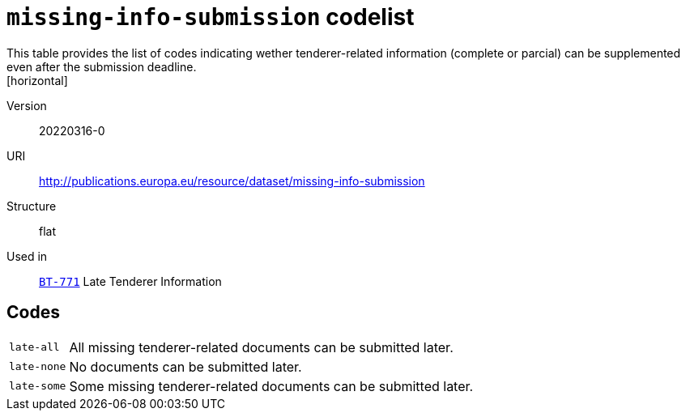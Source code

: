 = `missing-info-submission` codelist
This table provides the list of codes indicating wether tenderer-related information (complete or parcial) can be supplemented even after the submission deadline.
[horizontal]
Version:: 20220316-0
URI:: http://publications.europa.eu/resource/dataset/missing-info-submission
Structure:: flat
Used in:: xref:business-terms/BT-771.adoc[`BT-771`] Late Tenderer Information

== Codes
[horizontal]
  `late-all`::: All missing tenderer-related documents can be submitted later.
  `late-none`::: No documents can be submitted later.
  `late-some`::: Some missing tenderer-related documents can be submitted later.
